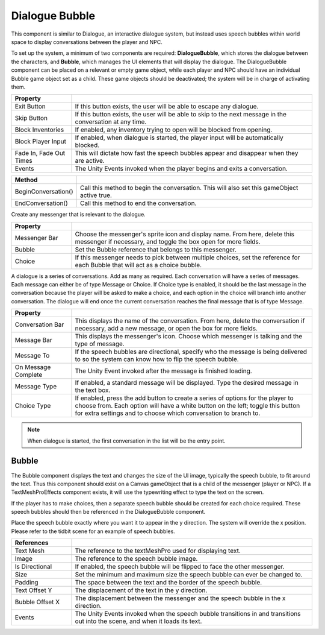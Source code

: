 Dialogue Bubble
+++++++++++++++

This component is similar to Dialogue, an interactive dialogue system,
but instead uses speech bubbles within world space to display conversations
between the player and NPC.

To set up the system, a minimum of two components are required: 
**DialogueBubble**, which stores the dialogue between the characters, and **Bubble**,
which manages the UI elements that will display the dialogue. The DialogueBubble
component can be placed on a relevant or empty game object, while each player and NPC 
should have an individual Bubble game object set as a child. These game objects 
should be deactivated; the system will be in charge of activating them.

.. list-table::
   :widths: 25 100
   :header-rows: 1

   * - Property
     - 
 
   * - Exit Button  
     - If this button exists, the user will be able to escape any dialogue.

   * - Skip Button
     - If this button exists, the user will be able to skip to the next message in the conversation at any time.

   * - Block Inventories
     - If enabled, any inventory trying to open will be blocked from opening.

   * - Block Player Input
     - If enabled, when dialogue is started, the player input will be automatically blocked.

   * - Fade In, Fade Out Times
     - This will dictate how fast the speech bubbles appear and disappear when they are active.

   * - Events
     - The Unity Events invoked when the player begins and exits a conversation.

.. list-table::
   :widths: 25 100
   :header-rows: 1

   * - Method
     - 

   * - BeginConversation()
     - Call this method to begin the conversation. This will also set this gameObject active true.
 
   * - EndConversation()
     - Call this method to end the conversation.

Create any messenger that is relevant to the dialogue.

.. list-table::
   :widths: 25 100
   :header-rows: 1
     
   * - Property
     - 

   * - Messenger Bar
     - Choose the messenger's sprite icon and display name. From here, delete this messenger if necessary, 
       and toggle the box open for more fields.

   * - Bubble
     - Set the Bubble reference that belongs to this messenger.

   * - Choice
     - If this messenger needs to pick between multiple choices, set the reference for each Bubble that 
       will act as a choice bubble.

A dialogue is a series of conversations. Add as many as required. Each conversation will have a series 
of messages. Each message can either be of type Message or Choice. If Choice type is enabled, it should 
be the last message in the conversation because the player will be asked to make a choice, and each option
in the choice will branch into another conversation. The dialogue will end once the current conversation 
reaches the final message that is of type Message.

.. list-table::
   :widths: 25 100
   :header-rows: 1
   
   * - Property
     - 

   * - Conversation Bar
     - This displays the name of the conversation. From here, delete the conversation if necessary, 
       add a new message, or open the box for more fields.

   * - Message Bar
     - This displays the messenger's icon. Choose which messenger is talking and the type of message.

   * - Message To
     - If the speech bubbles are directional, specify who the message is being delivered to so the system 
       can know how to flip the speech bubble.

   * - On Message Complete
     - The Unity Event invoked after the message is finished loading.

   * - Message Type
     - If enabled, a standard message will be displayed. Type the desired message in the text box.
   
   * - Choice Type
     - If enabled, press the add button to create a series of options for the player to choose from. 
       Each option will have a white button on the left; toggle this button for extra settings and to
       choose which conversation to branch to.

.. note:: 
   When dialogue is started, the first conversation in the list will be the entry point.

Bubble
======

The Bubble component displays the text and changes the size of the UI image, typically the 
speech bubble, to fit around the text. Thus this component should exist on a Canvas gameObject that
is a child of the messenger (player or NPC). If a TextMeshProEffects component exists, it will 
use the typewriting effect to type the text on the screen.

If the player has to make choices, then a separate speech bubble should be created for each choice
required. These speech bubbles should then be referenced in the DialogueBubble component.

Place the speech bubble exactly where you want it to appear in the y direction. The system will override 
the x position. Please refer to the tidbit scene for an example of speech bubbles.

.. list-table::
   :widths: 25 100
   :header-rows: 1

   * - References
     - 
   * - Text Mesh 
     - The reference to the textMeshPro used for displaying text.

   * - Image  
     - The reference to the speech bubble image.

   * - Is Directional
     - If enabled, the speech bubble will be flipped to face the other messenger.

   * - Size
     - Set the minimum and maximum size the speech bubble can ever be changed to.

   * - Padding 
     - The space between the text and the border of the speech bubble.

   * - Text Offset Y
     - The displacement of the text in the y direction.

   * - Bubble Offset X
     - The displacement between the messenger and the speech bubble in the x direction.

   * - Events
     - The Unity Events invoked when the speech bubble transitions in and transitions out into the scene, and when it loads its text.

